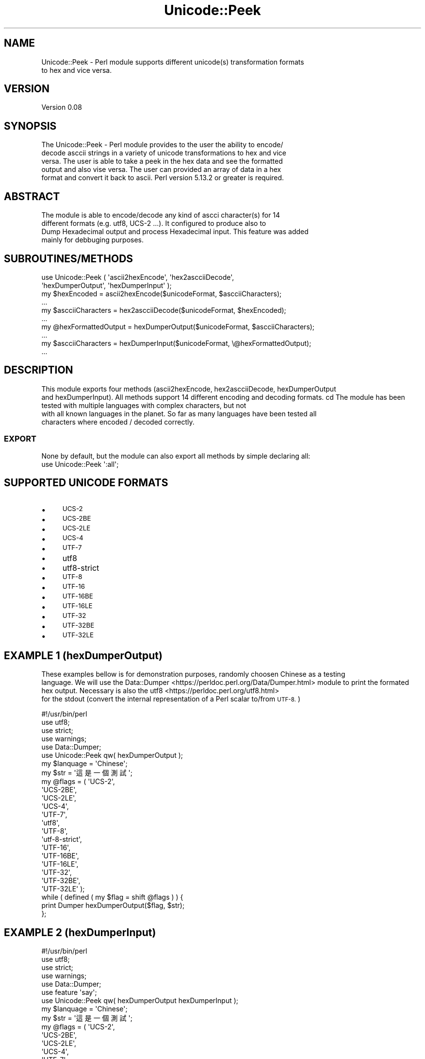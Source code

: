 .\" Automatically generated by Pod::Man 4.09 (Pod::Simple 3.35)
.\"
.\" Standard preamble:
.\" ========================================================================
.de Sp \" Vertical space (when we can't use .PP)
.if t .sp .5v
.if n .sp
..
.de Vb \" Begin verbatim text
.ft CW
.nf
.ne \\$1
..
.de Ve \" End verbatim text
.ft R
.fi
..
.\" Set up some character translations and predefined strings.  \*(-- will
.\" give an unbreakable dash, \*(PI will give pi, \*(L" will give a left
.\" double quote, and \*(R" will give a right double quote.  \*(C+ will
.\" give a nicer C++.  Capital omega is used to do unbreakable dashes and
.\" therefore won't be available.  \*(C` and \*(C' expand to `' in nroff,
.\" nothing in troff, for use with C<>.
.tr \(*W-
.ds C+ C\v'-.1v'\h'-1p'\s-2+\h'-1p'+\s0\v'.1v'\h'-1p'
.ie n \{\
.    ds -- \(*W-
.    ds PI pi
.    if (\n(.H=4u)&(1m=24u) .ds -- \(*W\h'-12u'\(*W\h'-12u'-\" diablo 10 pitch
.    if (\n(.H=4u)&(1m=20u) .ds -- \(*W\h'-12u'\(*W\h'-8u'-\"  diablo 12 pitch
.    ds L" ""
.    ds R" ""
.    ds C` ""
.    ds C' ""
'br\}
.el\{\
.    ds -- \|\(em\|
.    ds PI \(*p
.    ds L" ``
.    ds R" ''
.    ds C`
.    ds C'
'br\}
.\"
.\" Escape single quotes in literal strings from groff's Unicode transform.
.ie \n(.g .ds Aq \(aq
.el       .ds Aq '
.\"
.\" If the F register is >0, we'll generate index entries on stderr for
.\" titles (.TH), headers (.SH), subsections (.SS), items (.Ip), and index
.\" entries marked with X<> in POD.  Of course, you'll have to process the
.\" output yourself in some meaningful fashion.
.\"
.\" Avoid warning from groff about undefined register 'F'.
.de IX
..
.if !\nF .nr F 0
.if \nF>0 \{\
.    de IX
.    tm Index:\\$1\t\\n%\t"\\$2"
..
.    if !\nF==2 \{\
.        nr % 0
.        nr F 2
.    \}
.\}
.\" ========================================================================
.\"
.IX Title "Unicode::Peek 3"
.TH Unicode::Peek 3 "2017-09-27" "perl v5.24.1" "User Contributed Perl Documentation"
.\" For nroff, turn off justification.  Always turn off hyphenation; it makes
.\" way too many mistakes in technical documents.
.if n .ad l
.nh
.SH "NAME"
.Vb 2
\&    Unicode::Peek \- Perl module supports different unicode(s) transformation formats
\&    to hex and vice versa.
.Ve
.SH "VERSION"
.IX Header "VERSION"
.Vb 1
\&    Version 0.08
.Ve
.SH "SYNOPSIS"
.IX Header "SYNOPSIS"
.Vb 5
\&    The Unicode::Peek \- Perl module provides to the user the ability to encode/
\&    decode asccii strings in a variety of unicode transformations to hex and vice
\&    versa. The user is able to take a peek in the hex data and see the formatted
\&    output and also vise versa. The user can provided an array of data in a hex
\&    format and convert it back to ascii. Perl version 5.13.2 or greater is required.
.Ve
.SH "ABSTRACT"
.IX Header "ABSTRACT"
.Vb 4
\&    The module is able to encode/decode any kind of ascci character(s) for 14
\&    different formats (e.g. utf8, UCS\-2 ...). It configured to produce also to
\&    Dump Hexadecimal output and process Hexadecimal input. This feature was added
\&    mainly for debbuging purposes.
.Ve
.SH "SUBROUTINES/METHODS"
.IX Header "SUBROUTINES/METHODS"
.Vb 2
\&    use Unicode::Peek ( \*(Aqascii2hexEncode\*(Aq, \*(Aqhex2ascciiDecode\*(Aq,
\&                        \*(AqhexDumperOutput\*(Aq, \*(AqhexDumperInput\*(Aq );
\&
\&    my $hexEncoded         = ascii2hexEncode($unicodeFormat, $ascciiCharacters);
\&    ...
\&
\&    my $ascciiCharacters   = hex2ascciiDecode($unicodeFormat, $hexEncoded);
\&    ...
\&
\&    my @hexFormattedOutput = hexDumperOutput($unicodeFormat, $ascciiCharacters);
\&    ...
\&
\&    my $ascciiCharacters   = hexDumperInput($unicodeFormat, \e@hexFormattedOutput);
\&    ...
.Ve
.SH "DESCRIPTION"
.IX Header "DESCRIPTION"
This module exports four methods (ascii2hexEncode, hex2ascciiDecode, hexDumperOutput
    and hexDumperInput). All methods support 14 different encoding and decoding formats.
cd    The module has been tested with multiple languages with complex characters, but not
    with all known languages in the planet. So far as many languages have been tested all
    characters where encoded / decoded correctly.
.SS "\s-1EXPORT\s0"
.IX Subsection "EXPORT"
.Vb 1
\&    None by default, but the module can also export all methods by simple declaring all:
\&
\&    use Unicode::Peek \*(Aq:all\*(Aq;
.Ve
.SH "SUPPORTED UNICODE FORMATS"
.IX Header "SUPPORTED UNICODE FORMATS"
.IP "\(bu" 4
\&\s-1UCS\-2\s0
.IP "\(bu" 4
\&\s-1UCS\-2BE\s0
.IP "\(bu" 4
\&\s-1UCS\-2LE\s0
.IP "\(bu" 4
\&\s-1UCS\-4\s0
.IP "\(bu" 4
\&\s-1UTF\-7\s0
.IP "\(bu" 4
utf8
.IP "\(bu" 4
utf8\-strict
.IP "\(bu" 4
\&\s-1UTF\-8\s0
.IP "\(bu" 4
\&\s-1UTF\-16\s0
.IP "\(bu" 4
\&\s-1UTF\-16BE\s0
.IP "\(bu" 4
\&\s-1UTF\-16LE\s0
.IP "\(bu" 4
\&\s-1UTF\-32\s0
.IP "\(bu" 4
\&\s-1UTF\-32BE\s0
.IP "\(bu" 4
\&\s-1UTF\-32LE\s0
.SH "EXAMPLE 1 (hexDumperOutput)"
.IX Header "EXAMPLE 1 (hexDumperOutput)"
These examples bellow is for demonstration purposes, randomly choosen Chinese as a testing
    language. We will use the Data::Dumper <https://perldoc.perl.org/Data/Dumper.html> module to print the formated hex output. Necessary is also the utf8 <https://perldoc.perl.org/utf8.html> 
    for the stdout (convert the internal representation of a Perl scalar to/from \s-1UTF\-8.\s0)
.PP
.Vb 5
\&    #!/usr/bin/perl
\&    use utf8;
\&    use strict;
\&    use warnings;
\&    use Data::Dumper;
\&
\&    use Unicode::Peek qw( hexDumperOutput );
\&
\&    my $lanquage = \*(AqChinese\*(Aq;
\&
\&    my $str = \*(Aq這是一個測試\*(Aq;
\&
\&    my @flags = ( \*(AqUCS\-2\*(Aq,
\&                  \*(AqUCS\-2BE\*(Aq,
\&                  \*(AqUCS\-2LE\*(Aq,
\&                  \*(AqUCS\-4\*(Aq,
\&                  \*(AqUTF\-7\*(Aq,
\&                  \*(Aqutf8\*(Aq,
\&                  \*(AqUTF\-8\*(Aq,
\&                  \*(Aqutf\-8\-strict\*(Aq,
\&                  \*(AqUTF\-16\*(Aq,
\&                  \*(AqUTF\-16BE\*(Aq,
\&                  \*(AqUTF\-16LE\*(Aq,
\&                  \*(AqUTF\-32\*(Aq,
\&                  \*(AqUTF\-32BE\*(Aq,
\&                  \*(AqUTF\-32LE\*(Aq );
\&
\&    while ( defined ( my $flag = shift @flags ) ) {
\&        print Dumper hexDumperOutput($flag, $str);
\&    };
.Ve
.SH "EXAMPLE 2 (hexDumperInput)"
.IX Header "EXAMPLE 2 (hexDumperInput)"
.Vb 6
\&    #!/usr/bin/perl
\&    use utf8;
\&    use strict;
\&    use warnings;
\&    use Data::Dumper;
\&    use feature \*(Aqsay\*(Aq;
\&
\&    use Unicode::Peek qw( hexDumperOutput hexDumperInput );
\&
\&    my $lanquage = \*(AqChinese\*(Aq;
\&
\&    my $str = \*(Aq這是一個測試\*(Aq;
\&
\&    my @flags = ( \*(AqUCS\-2\*(Aq,
\&                  \*(AqUCS\-2BE\*(Aq,
\&                  \*(AqUCS\-2LE\*(Aq,
\&                  \*(AqUCS\-4\*(Aq,
\&                  \*(AqUTF\-7\*(Aq,
\&                  \*(Aqutf8\*(Aq,
\&                  \*(AqUTF\-8\*(Aq,
\&                  \*(Aqutf\-8\-strict\*(Aq,
\&                  \*(AqUTF\-16\*(Aq,
\&                  \*(AqUTF\-16BE\*(Aq,
\&                  \*(AqUTF\-16LE\*(Aq,
\&                  \*(AqUTF\-32\*(Aq,
\&                  \*(AqUTF\-32BE\*(Aq,
\&                  \*(AqUTF\-32LE\*(Aq );
\&
\&    while ( defined ( my $flag = shift @flags ) ) {
\&        my $hexDumper = hexDumperOutput($flag, $str);
\&        print Dumper $hexDumper;
\&        say hexDumperInput($flag, $hexDumper);
\&    };
.Ve
.SH "EXAMPLE 3 (hex2ascciiDecode ascii2hexEncode)"
.IX Header "EXAMPLE 3 (hex2ascciiDecode ascii2hexEncode)"
.Vb 5
\&    #!/usr/bin/perl
\&    use utf8;
\&    use strict;
\&    use warnings;
\&    use feature \*(Aqsay\*(Aq;
\&
\&    use Unicode::Peek qw( hex2ascciiDecode ascii2hexEncode );
\&
\&    my $lanquage = \*(AqChinese\*(Aq;
\&
\&    my $str = \*(Aq這是一個測試\*(Aq;
\&
\&    my @flags = ( \*(AqUCS\-2\*(Aq,
\&                  \*(AqUCS\-2BE\*(Aq,
\&                  \*(AqUCS\-2LE\*(Aq,
\&                  \*(AqUCS\-4\*(Aq,
\&                  \*(AqUTF\-7\*(Aq,
\&                  \*(Aqutf8\*(Aq,
\&                  \*(AqUTF\-8\*(Aq,
\&                  \*(Aqutf\-8\-strict\*(Aq,
\&                  \*(AqUTF\-16\*(Aq,
\&                  \*(AqUTF\-16BE\*(Aq,
\&                  \*(AqUTF\-16LE\*(Aq,
\&                  \*(AqUTF\-32\*(Aq,
\&                  \*(AqUTF\-32BE\*(Aq,
\&                  \*(AqUTF\-32LE\*(Aq );
\&
\&     while ( defined ( my $flag = shift @flags ) ) {
\&         my $hexEncoded = ascii2hexEncode($flag, $str);
\&         say hex2ascciiDecode($flag, $hexEncoded);
\&     };
.Ve
.SH "DEPENDENCIES"
.IX Header "DEPENDENCIES"
The module is implemented by using 'utf8' and 'Encode', both modules are
    mandatory as prerequisites and required to be pre-installed.
.SH "AUTHOR"
.IX Header "AUTHOR"
.Vb 1
\&    Athanasios Garyfalos, E<lt>garyfalos@cpan.org<gt>
.Ve
.SH "BUGS"
.IX Header "BUGS"
Please report any bugs or feature requests to \f(CW\*(C`bug\-unicode\-peek at rt.cpan.org\*(C'\fR, or through
    the web interface at Report Bug(s) <http://rt.cpan.org/NoAuth/ReportBug.html?Queue=Unicode-Peek>.  I will be notified, and then you'll
    automatically be notified of progress on your bug as I make changes.
.SH "SUPPORT"
.IX Header "SUPPORT"
.Vb 1
\&    You can find documentation for the module with the perldoc command.
\&
\&    perldoc Unicode::Peek
.Ve
.IP "\(bu" 4
\&\s-1RT: CPAN\s0's request tracker (report bugs here)
.Sp
Request Tracker <http://rt.cpan.org/NoAuth/Bugs.html?Dist=Unicode-Peek>
.IP "\(bu" 4
AnnoCPAN: Annotated \s-1CPAN\s0 documentation
.Sp
Annotated \s-1CPAN\s0 documentation <http://annocpan.org/dist/Unicode-Peek>
.IP "\(bu" 4
\&\s-1CPAN\s0 Ratings
.Sp
\&\s-1CPAN\s0 Ratings <http://cpanratings.perl.org/d/Unicode-Peek>
.IP "\(bu" 4
Search \s-1CPAN\s0
.Sp
Unicode-Peek <http://search.cpan.org/dist/Unicode-Peek>
.SH "SEE ALSO"
.IX Header "SEE ALSO"
perl, utf8 <https://perldoc.perl.org/utf8.html>, \s-1UTF\-8\s0 vs. utf8 vs. \s-1UTF8\s0 <https://perldoc.perl.org/Encode.html#UTF-8-vs.-utf8-vs.-UTF8> and Data::Peek <http://search.cpan.org/~hmbrand/Data-Peek/Peek.pm>
.SH "REPOSITORY"
.IX Header "REPOSITORY"
Perl5\-Unicode\-Peek <https://github.com/thanos1983/Perl5-Unicode-Peek>
.PP
This library is free software; you can redistribute it and/or modify it under
    the same terms as Perl itself.
.SH "COPYRIGHT AND LICENSE"
.IX Header "COPYRIGHT AND LICENSE"
Copyright (C) 2017 by Athanasios Garyfalos.
.PP
This library is free software; you can redistribute it and/or modify it
    under the terms of the the Artistic License (2.0). You may obtain a
    copy of the full license at:
.PP
<http://www.perlfoundation.org/artistic_license_2_0>
.PP
Any use, modification, and distribution of the Standard or Modified
    Versions is governed by this Artistic License. By using, modifying or
    distributing the Package, you accept this license. Do not use, modify,
    or distribute the Package, if you do not accept this license.
.PP
If your Modified Version has been derived from a Modified Version made
    by someone other than you, you are nevertheless required to ensure that
    your Modified Version complies with the requirements of this license.
.PP
This license does not grant you the right to use any trademark, service
    mark, tradename, or logo of the Copyright Holder.
.PP
This license includes the non-exclusive, worldwide, free-of-charge
    patent license to make, have made, use, offer to sell, sell, import and
    otherwise transfer the Package with respect to any patent claims
    licensable by the Copyright Holder that are necessarily infringed by the
    Package. If you institute patent litigation (including a cross-claim or
    counterclaim) against any party alleging that the Package constitutes
    direct or contributory patent infringement, then this Artistic License
    to you shall terminate on the date that such litigation is filed.
.PP
Disclaimer of Warranty: \s-1THE PACKAGE IS PROVIDED BY THE COPYRIGHT HOLDER\s0
    \s-1AND CONTRIBUTORS "AS IS\s0' \s-1AND WITHOUT ANY EXPRESS OR IMPLIED WARRANTIES.\s0
    \s-1THE IMPLIED WARRANTIES OF MERCHANTABILITY, FITNESS FOR A PARTICULAR\s0
    \s-1PURPOSE, OR\s0 NON-INFRINGEMENT \s-1ARE DISCLAIMED TO THE EXTENT PERMITTED BY\s0
    \s-1YOUR LOCAL LAW. UNLESS REQUIRED BY LAW, NO COPYRIGHT HOLDER OR\s0
    \s-1CONTRIBUTOR WILL BE LIABLE FOR ANY DIRECT, INDIRECT, INCIDENTAL, OR\s0
    \s-1CONSEQUENTIAL DAMAGES ARISING IN ANY WAY OUT OF THE USE OF THE PACKAGE,\s0
    \s-1EVEN IF ADVISED OF THE POSSIBILITY OF SUCH DAMAGE.\s0
.SH "CHANGE LOG"
.IX Header "CHANGE LOG"
.Vb 2
\&    $Log: Peek.pm,v $
\&    Revision 0.08  2017/09/27 15:51:21 (UCT) Thanos
.Ve
